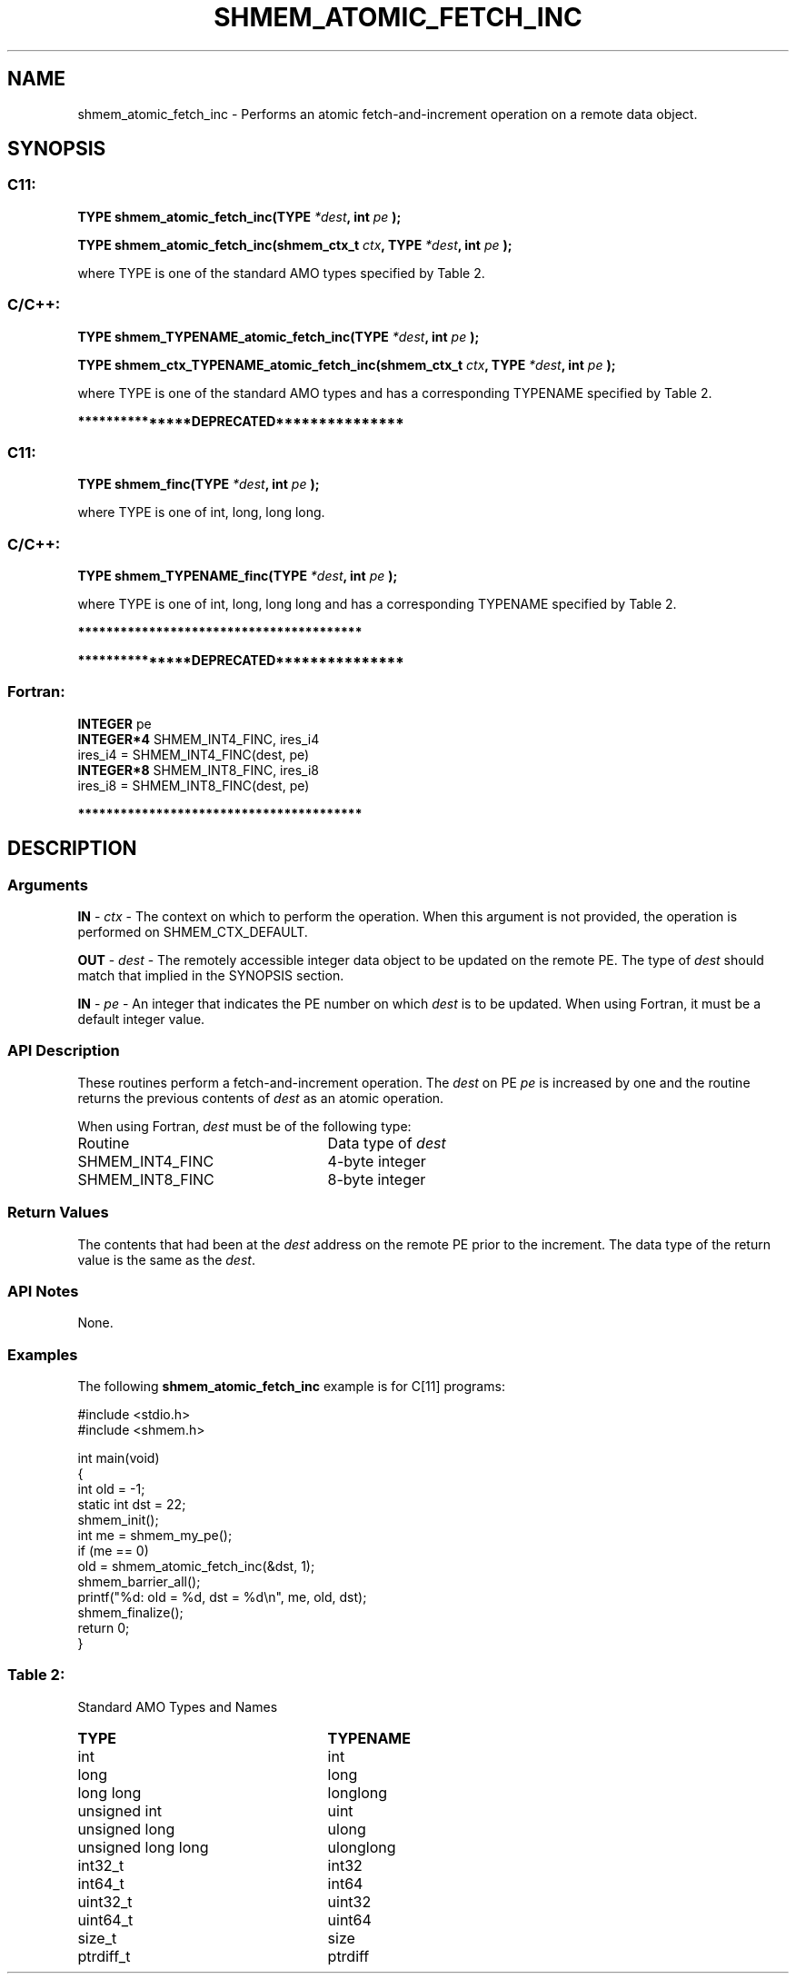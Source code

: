 .TH SHMEM_ATOMIC_FETCH_INC 3 "Open Source Software Solutions, Inc." "OpenSHMEM Library Documentation"
./ sectionStart
.SH NAME
shmem_atomic_fetch_inc \- 
Performs an atomic fetch-and-increment operation on a remote data object.

./ sectionEnd


./ sectionStart
.SH   SYNOPSIS
./ sectionEnd

./ sectionStart
.SS C11:

.B TYPE
.B shmem\_atomic\_fetch\_inc(TYPE
.IB "*dest" ,
.B int
.I pe
.B );



.B TYPE
.B shmem\_atomic\_fetch\_inc(shmem_ctx_t
.IB "ctx" ,
.B TYPE
.IB "*dest" ,
.B int
.I pe
.B );



./ sectionEnd


where TYPE is one of the standard AMO types specified by
Table 2.
./ sectionStart
.SS C/C++:

.B TYPE
.B shmem\_TYPENAME\_atomic\_fetch\_inc(TYPE
.IB "*dest" ,
.B int
.I pe
.B );



.B TYPE
.B shmem\_ctx\_TYPENAME\_atomic\_fetch\_inc(shmem_ctx_t
.IB "ctx" ,
.B TYPE
.IB "*dest" ,
.B int
.I pe
.B );



./ sectionEnd


where TYPE is one of the standard AMO types and has a corresponding
TYPENAME specified by Table 2.


./ sectionStart
.B ***************DEPRECATED***************
./ sectionEnd

./ sectionStart
.SS C11:

.B TYPE
.B shmem\_finc(TYPE
.IB "*dest" ,
.B int
.I pe
.B );



./ sectionEnd


where TYPE is one of \{int, long, long long\}.
./ sectionStart
.SS C/C++:

.B TYPE
.B shmem\_TYPENAME\_finc(TYPE
.IB "*dest" ,
.B int
.I pe
.B );



./ sectionEnd


where TYPE is one of \{int, long, long long\}
and has a corresponding TYPENAME specified by Table 2.

./ sectionStart
.B ****************************************
./ sectionEnd

./ sectionStart

.B ***************DEPRECATED***************
.SS Fortran:

.nf

.BR "INTEGER " "pe"
.BR "INTEGER*4 " "SHMEM_INT4_FINC, ires_i4"
ires\_i4 = SHMEM\_INT4\_FINC(dest, pe)
.BR "INTEGER*8 " "SHMEM_INT8_FINC, ires_i8"
ires\_i8 = SHMEM\_INT8\_FINC(dest, pe)

.fi
.B ****************************************

./ sectionEnd






./ sectionStart

.SH DESCRIPTION
.SS Arguments
.BR "IN " -
.I ctx
- The context on which to perform the operation.
When this argument is not provided, the operation is performed on
SHMEM\_CTX\_DEFAULT.


.BR "OUT " -
.I dest
- The remotely accessible integer data object to be updated
on the remote PE. The type of 
.I "dest"
should match that implied in the
SYNOPSIS section.


.BR "IN " -
.I pe
- An integer that indicates the PE number on which
.I "dest"
is to be updated. When using Fortran, it must be a default
integer value.
./ sectionEnd



./ sectionStart

.SS API Description

These routines perform a fetch-and-increment operation. The 
.I "dest"
on
PE 
.I pe
is increased by one and the routine returns the previous
contents of 
.I "dest"
as an atomic operation.

./ sectionEnd



./ sectionStart

When using Fortran, 
.I dest
must be of the following type:

.TP 25
Routine
Data type of 
.I dest

./ sectionEnd



./ sectionStart
.TP 25
SHMEM\_INT4\_FINC
4-byte integer
./ sectionEnd


./ sectionStart
.TP 25
SHMEM\_INT8\_FINC
8-byte integer
./ sectionEnd


./ sectionStart

.SS Return Values

The contents that had been at the 
.I "dest"
address on the remote PE prior to
the increment. The data type of the return value is the same as the 
.IR "dest" .

./ sectionEnd


./ sectionStart

.SS API Notes

None.

./ sectionEnd



./ sectionStart
.SS Examples



The following 
.B shmem\_atomic\_fetch\_inc
example is for
C[11] programs:

.nf
#include <stdio.h>
#include <shmem.h>

int main(void)
{
  int old = -1;
  static int dst = 22;
  shmem_init();
  int me = shmem_my_pe();
  if (me == 0)
     old = shmem_atomic_fetch_inc(&dst, 1);
  shmem_barrier_all();
  printf("%d: old = %d, dst = %d\\n", me, old, dst);
  shmem_finalize();
  return 0;
}
.fi





.SS Table 2:
Standard AMO Types and Names
.TP 25
.B \TYPE
.B \TYPENAME
.TP
int
int
.TP
long
long
.TP
long long
longlong
.TP
unsigned int
uint
.TP
unsigned long
ulong
.TP
unsigned long long
ulonglong
.TP
int32\_t
int32
.TP
int64\_t
int64
.TP
uint32\_t
uint32
.TP
uint64\_t
uint64
.TP
size\_t
size
.TP
ptrdiff\_t
ptrdiff
